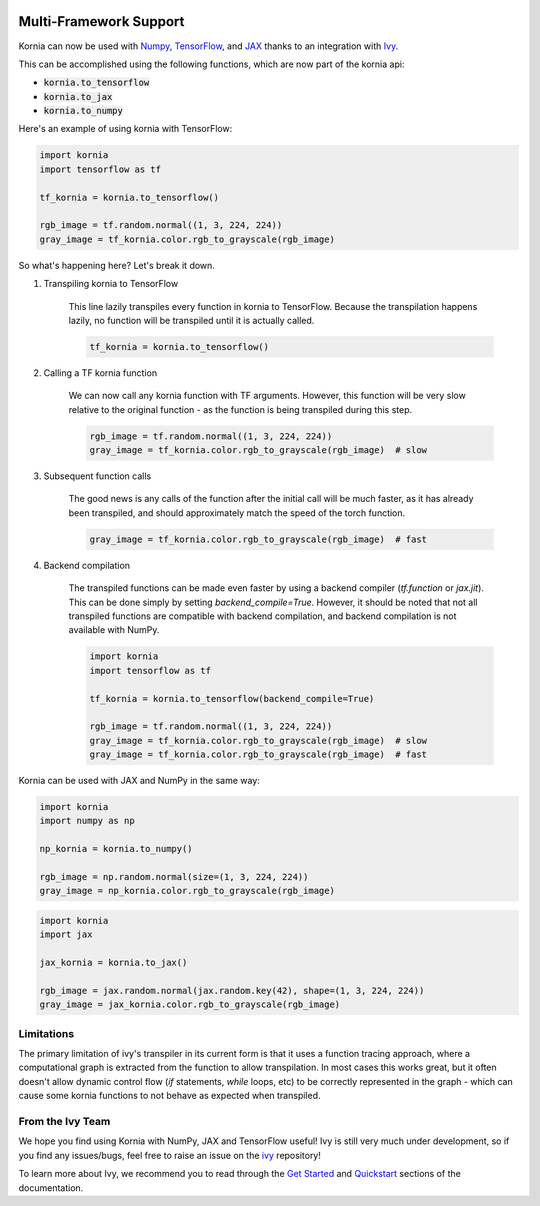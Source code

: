 .. image:: https://github.com/ivy-llc/ivy-llc.github.io/blob/5975ce28c2f4892a85807d09a923e3c34e8a7617/src/assets/full_logo_light_long.png?raw=true
   :align: center
   :width: 300px

Multi-Framework Support
=======================

Kornia can now be used with `Numpy <https://numpy.org/>`_, `TensorFlow <https://www.tensorflow.org/>`_, 
and `JAX <https://jax.readthedocs.io/en/latest/index.html>`_ 
thanks to an integration with `Ivy <https://github.com/ivy-llc/ivy>`_. 

This can be accomplished using the following functions, which are now part of the kornia api:

* :code:`kornia.to_tensorflow`

* :code:`kornia.to_jax`

* :code:`kornia.to_numpy`

Here's an example of using kornia with TensorFlow:

.. code:: python

    import kornia
    import tensorflow as tf

    tf_kornia = kornia.to_tensorflow()

    rgb_image = tf.random.normal((1, 3, 224, 224))
    gray_image = tf_kornia.color.rgb_to_grayscale(rgb_image)

So what's happening here? Let's break it down.

#. Transpiling kornia to TensorFlow

    This line lazily transpiles every function in kornia to TensorFlow. Because the transpilation happens lazily, no function will be
    transpiled until it is actually called.

    .. code-block:: python

        tf_kornia = kornia.to_tensorflow()

#. Calling a TF kornia function

    We can now call any kornia function with TF arguments. However, this function will be very slow relative to the original function - 
    as the function is being transpiled during this step.

    .. code-block:: python

        rgb_image = tf.random.normal((1, 3, 224, 224))
        gray_image = tf_kornia.color.rgb_to_grayscale(rgb_image)  # slow

#. Subsequent function calls

    The good news is any calls of the function after the initial call will be much faster, as it has already been transpiled, 
    and should approximately match the speed of the torch function.

    .. code-block:: python

        gray_image = tf_kornia.color.rgb_to_grayscale(rgb_image)  # fast

#. Backend compilation

    The transpiled functions can be made even faster by using a backend compiler (`tf.function` or `jax.jit`).
    This can be done simply by setting `backend_compile=True`. However, it should be noted that not all transpiled
    functions are compatible with backend compilation, and backend compilation is not available with NumPy.

    .. code-block:: python

        import kornia
        import tensorflow as tf

        tf_kornia = kornia.to_tensorflow(backend_compile=True)

        rgb_image = tf.random.normal((1, 3, 224, 224))
        gray_image = tf_kornia.color.rgb_to_grayscale(rgb_image)  # slow
        gray_image = tf_kornia.color.rgb_to_grayscale(rgb_image)  # fast


Kornia can be used with JAX and NumPy in the same way:

.. code:: python

    import kornia
    import numpy as np

    np_kornia = kornia.to_numpy()

    rgb_image = np.random.normal(size=(1, 3, 224, 224))
    gray_image = np_kornia.color.rgb_to_grayscale(rgb_image)


.. code:: python

    import kornia
    import jax

    jax_kornia = kornia.to_jax()

    rgb_image = jax.random.normal(jax.random.key(42), shape=(1, 3, 224, 224))
    gray_image = jax_kornia.color.rgb_to_grayscale(rgb_image)


Limitations
-----------

The primary limitation of ivy's transpiler in its current form is that it uses a function tracing approach, 
where a computational graph is extracted from the function to allow transpilation. In most cases this works great, 
but it often doesn't allow dynamic control flow (`if` statements, `while` loops, etc) to be correctly represented in 
the graph - which can cause some kornia functions to not behave as expected when transpiled.


From the Ivy Team
-----------------

We hope you find using Kornia with NumPy, JAX and TensorFlow useful! Ivy is still very much under development, 
so if you find any issues/bugs, feel free to raise an issue on the `ivy <https://github.com/ivy-llc/ivy>`_ repository!

To learn more about Ivy, we recommend you to read through the `Get Started <https://ivy.dev/docs/overview/get_started.html>`_ and 
`Quickstart <https://ivy.dev/docs/demos/quickstart.html>`_ sections of the documentation.

